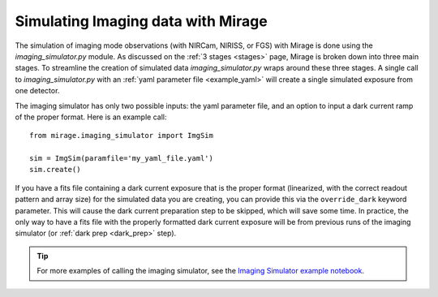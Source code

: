 .. _imaging_simulator:

Simulating Imaging data with Mirage
===================================

The simulation of imaging mode observations (with NIRCam, NIRISS, or FGS) with Mirage is done using the *imaging_simulator.py* module. As discussed on the :ref:`3 stages <stages>` page, Mirage is broken down into three main stages. To streamline the creation of simulated data *imaging_simulator.py* wraps around these three stages. A single call to *imaging_simulator.py* with an :ref:`yaml parameter file <example_yaml>` will create a single simulated exposure from one detector.

The imaging simulator has only two possible inputs: the yaml parameter file, and an option to input a dark current ramp of the proper format. Here is an example call:

::

    from mirage.imaging_simulator import ImgSim

    sim = ImgSim(paramfile='my_yaml_file.yaml')
    sim.create()


If you have a fits file containing a dark current exposure that is the proper format (linearized, with the correct readout pattern and array size) for the simulated data you are creating, you can provide this via the ``override_dark`` keyword parameter. This will cause the dark current preparation step to be skipped, which will save some time. In practice, the only way to have a fits file with the properly formatted dark current exposure will be from previous runs of the imaging simulator (or :ref:`dark prep <dark_prep>` step).

.. tip::

    For more examples of calling the imaging simulator, see the `Imaging Simulator example notebook <https://github.com/spacetelescope/mirage/blob/master/examples/Imaging_simulator_use_examples.ipynb>`_.
